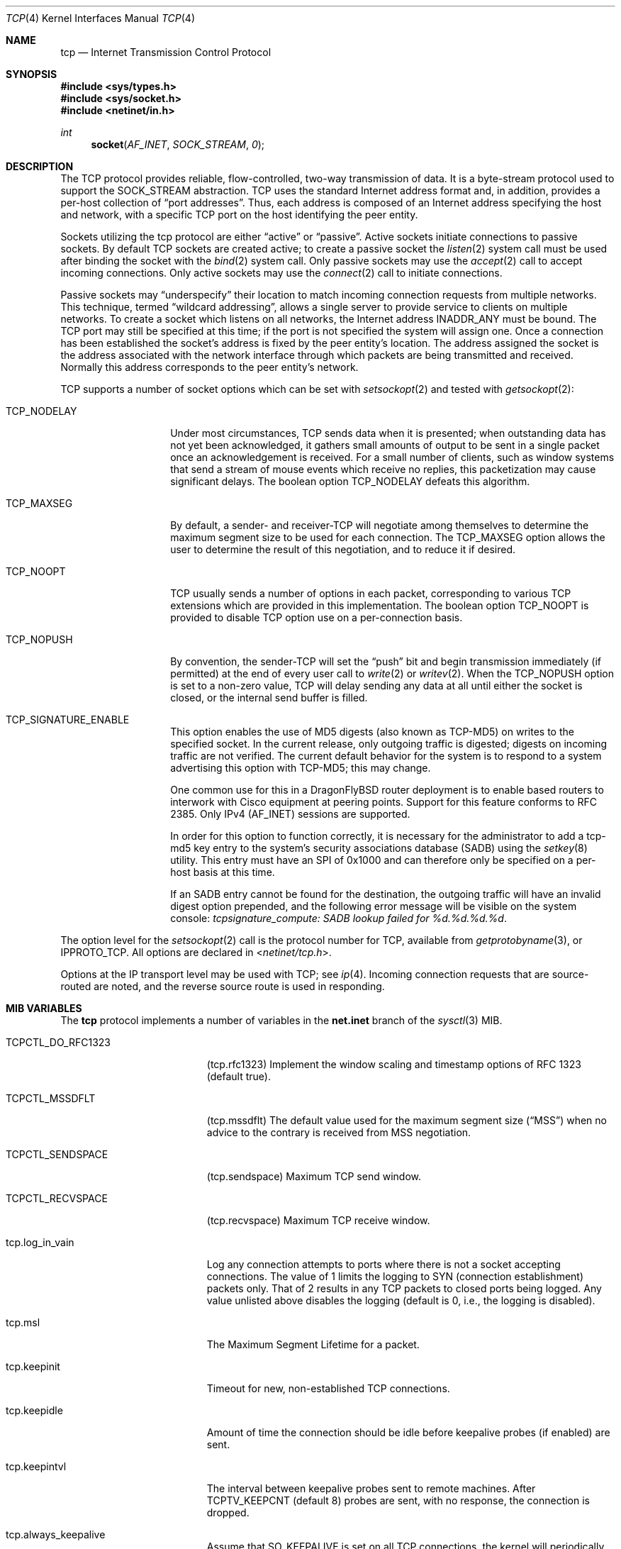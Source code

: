 .\" Copyright (c) 1983, 1991, 1993
.\"	The Regents of the University of California.  All rights reserved.
.\"
.\" Redistribution and use in source and binary forms, with or without
.\" modification, are permitted provided that the following conditions
.\" are met:
.\" 1. Redistributions of source code must retain the above copyright
.\"    notice, this list of conditions and the following disclaimer.
.\" 2. Redistributions in binary form must reproduce the above copyright
.\"    notice, this list of conditions and the following disclaimer in the
.\"    documentation and/or other materials provided with the distribution.
.\" 3. All advertising materials mentioning features or use of this software
.\"    must display the following acknowledgement:
.\"	This product includes software developed by the University of
.\"	California, Berkeley and its contributors.
.\" 4. Neither the name of the University nor the names of its contributors
.\"    may be used to endorse or promote products derived from this software
.\"    without specific prior written permission.
.\"
.\" THIS SOFTWARE IS PROVIDED BY THE REGENTS AND CONTRIBUTORS ``AS IS'' AND
.\" ANY EXPRESS OR IMPLIED WARRANTIES, INCLUDING, BUT NOT LIMITED TO, THE
.\" IMPLIED WARRANTIES OF MERCHANTABILITY AND FITNESS FOR A PARTICULAR PURPOSE
.\" ARE DISCLAIMED.  IN NO EVENT SHALL THE REGENTS OR CONTRIBUTORS BE LIABLE
.\" FOR ANY DIRECT, INDIRECT, INCIDENTAL, SPECIAL, EXEMPLARY, OR CONSEQUENTIAL
.\" DAMAGES (INCLUDING, BUT NOT LIMITED TO, PROCUREMENT OF SUBSTITUTE GOODS
.\" OR SERVICES; LOSS OF USE, DATA, OR PROFITS; OR BUSINESS INTERRUPTION)
.\" HOWEVER CAUSED AND ON ANY THEORY OF LIABILITY, WHETHER IN CONTRACT, STRICT
.\" LIABILITY, OR TORT (INCLUDING NEGLIGENCE OR OTHERWISE) ARISING IN ANY WAY
.\" OUT OF THE USE OF THIS SOFTWARE, EVEN IF ADVISED OF THE POSSIBILITY OF
.\" SUCH DAMAGE.
.\"
.\"     From: @(#)tcp.4	8.1 (Berkeley) 6/5/93
.\" $FreeBSD: src/share/man/man4/tcp.4,v 1.11.2.14 2002/12/29 16:35:38 schweikh Exp $
.\" $DragonFly: src/share/man/man4/tcp.4,v 1.9 2008/10/17 11:30:24 swildner Exp $
.\"
.Dd February 14, 1995
.Dt TCP 4
.Os
.Sh NAME
.Nm tcp
.Nd Internet Transmission Control Protocol
.Sh SYNOPSIS
.In sys/types.h
.In sys/socket.h
.In netinet/in.h
.Ft int
.Fn socket AF_INET SOCK_STREAM 0
.Sh DESCRIPTION
The
.Tn TCP
protocol provides reliable, flow-controlled, two-way
transmission of data.  It is a byte-stream protocol used to
support the
.Dv SOCK_STREAM
abstraction.  TCP uses the standard
Internet address format and, in addition, provides a per-host
collection of
.Dq port addresses .
Thus, each address is composed
of an Internet address specifying the host and network, with
a specific
.Tn TCP
port on the host identifying the peer entity.
.Pp
Sockets utilizing the tcp protocol are either
.Dq active
or
.Dq passive .
Active sockets initiate connections to passive
sockets.  By default
.Tn TCP
sockets are created active; to create a
passive socket the
.Xr listen 2
system call must be used
after binding the socket with the
.Xr bind 2
system call.  Only
passive sockets may use the
.Xr accept 2
call to accept incoming connections.  Only active sockets may
use the
.Xr connect 2
call to initiate connections.
.Pp
Passive sockets may
.Dq underspecify
their location to match
incoming connection requests from multiple networks.  This
technique, termed
.Dq wildcard addressing ,
allows a single
server to provide service to clients on multiple networks.
To create a socket which listens on all networks, the Internet
address
.Dv INADDR_ANY
must be bound.  The
.Tn TCP
port may still be specified
at this time; if the port is not specified the system will assign one.
Once a connection has been established the socket's address is
fixed by the peer entity's location.   The address assigned the
socket is the address associated with the network interface
through which packets are being transmitted and received.  Normally
this address corresponds to the peer entity's network.
.Pp
.Tn TCP
supports a number of socket options which can be set with
.Xr setsockopt 2
and tested with
.Xr getsockopt 2 :
.Bl -tag -width TCP_NODELAYx
.It Dv TCP_NODELAY
Under most circumstances,
.Tn TCP
sends data when it is presented;
when outstanding data has not yet been acknowledged, it gathers
small amounts of output to be sent in a single packet once
an acknowledgement is received.
For a small number of clients, such as window systems
that send a stream of mouse events which receive no replies,
this packetization may cause significant delays.
The boolean option
.Dv TCP_NODELAY
defeats this algorithm.
.It Dv TCP_MAXSEG
By default, a sender\- and receiver-TCP
will negotiate among themselves to determine the maximum segment size
to be used for each connection.  The
.Dv TCP_MAXSEG
option allows the user to determine the result of this negotiation,
and to reduce it if desired.
.It Dv TCP_NOOPT
.Tn TCP
usually sends a number of options in each packet, corresponding to
various
.Tn TCP
extensions which are provided in this implementation.  The boolean
option
.Dv TCP_NOOPT
is provided to disable
.Tn TCP
option use on a per-connection basis.
.It Dv TCP_NOPUSH
By convention, the sender-TCP
will set the
.Dq push
bit and begin transmission immediately (if permitted) at the end of
every user call to
.Xr write 2
or
.Xr writev 2 .
When the
.Dv TCP_NOPUSH
option is set to a non-zero value,
.Tn TCP
will delay sending any data at all until either the socket is closed,
or the internal send buffer is filled.
.It Dv TCP_SIGNATURE_ENABLE
This option enables the use of MD5 digests (also known as TCP-MD5)
on writes to the specified socket.
In the current release, only outgoing traffic is digested;
digests on incoming traffic are not verified.
The current default behavior for the system is to respond to a system
advertising this option with TCP-MD5; this may change.
.Pp
One common use for this in a DragonFlyBSD router deployment is to enable
based routers to interwork with Cisco equipment at peering points.
Support for this feature conforms to RFC 2385.
Only IPv4 (AF_INET) sessions are supported.
.Pp
In order for this option to function correctly, it is necessary for the
administrator to add a tcp-md5 key entry to the system's security
associations database (SADB) using the
.Xr setkey 8
utility.
This entry must have an SPI of 0x1000 and can therefore only be specified
on a per-host basis at this time.
.Pp
If an SADB entry cannot be found for the destination, the outgoing traffic
will have an invalid digest option prepended, and the following error message
will be visible on the system console:
.Em "tcpsignature_compute: SADB lookup failed for %d.%d.%d.%d" .
.El
.Pp
The option level for the
.Xr setsockopt 2
call is the protocol number for
.Tn TCP ,
available from
.Xr getprotobyname 3 ,
or
.Dv IPPROTO_TCP .
All options are declared in
.In netinet/tcp.h .
.Pp
Options at the
.Tn IP
transport level may be used with
.Tn TCP ;
see
.Xr ip 4 .
Incoming connection requests that are source-routed are noted,
and the reverse source route is used in responding.
.Sh MIB VARIABLES
The
.Nm
protocol implements a number of variables in the
.Li net.inet
branch of the
.Xr sysctl 3
MIB.
.Bl -tag -width TCPCTL_DO_RFC1644
.It Dv TCPCTL_DO_RFC1323
.Pq tcp.rfc1323
Implement the window scaling and timestamp options of RFC 1323
(default true).
.It Dv TCPCTL_MSSDFLT
.Pq tcp.mssdflt
The default value used for the maximum segment size
.Pq Dq MSS
when no advice to the contrary is received from MSS negotiation.
.It Dv TCPCTL_SENDSPACE
.Pq tcp.sendspace
Maximum TCP send window.
.It Dv TCPCTL_RECVSPACE
.Pq tcp.recvspace
Maximum TCP receive window.
.It tcp.log_in_vain
Log any connection attempts to ports where there is not a socket
accepting connections.
The value of 1 limits the logging to SYN (connection establishment)
packets only.
That of 2 results in any TCP packets to closed ports being logged.
Any value unlisted above disables the logging
(default is 0, i.e., the logging is disabled).
.It tcp.msl
The Maximum Segment Lifetime for a packet.
.It tcp.keepinit
Timeout for new, non-established TCP connections.
.It tcp.keepidle
Amount of time the connection should be idle before keepalive
probes (if enabled) are sent.
.It tcp.keepintvl
The interval between keepalive probes sent to remote machines.
After
.Dv TCPTV_KEEPCNT
(default 8) probes are sent, with no response, the connection is dropped.
.It tcp.always_keepalive
Assume that
.Dv SO_KEEPALIVE
is set on all
.Tn TCP
connections, the kernel will
periodically send a packet to the remote host to verify the connection
is still up.
.It tcp.icmp_may_rst
Certain
.Tn ICMP
unreachable messages may abort connections in
.Tn SYN-SENT
state.
.It tcp.do_tcpdrain
Flush packets in the
.Tn TCP
reassembly queue if the system is low on mbufs.
.It tcp.blackhole
If enabled, disable sending of RST when a connection is attempted
to a port where there is not a socket accepting connections.
See
.Xr blackhole 4 .
.It tcp.delayed_ack
Delay ACK to try and piggyback it onto a data packet.
.It tcp.delacktime
Maximum amount of time before a delayed ACK is sent.
.It tcp.newreno
Enable TCP NewReno Fast Recovery algorithm,
as described in RFC 2582.
.It tcp.path_mtu_discovery
Enables Path MTU Discovery.  PMTU Discovery is helpful for avoiding
IP fragmentation when tranferring lots of data to the same client.
For web servers, where most of the connections are short and to
different clients, PMTU Discovery actually hurts performance due
to unnecessary retransmissions.  Turn this on only if most of your
TCP connections are long transfers or are repeatedly to the same
set of clients.
.It tcp.tcbhashsize
Size of the
.Tn TCP
control-block hashtable
(read-only).
This may be tuned using the kernel option
.Dv TCBHASHSIZE
or by setting
.Va net.inet.tcp.tcbhashsize
in the
.Xr loader 8 .
.It tcp.pcbcount
Number of active process control blocks
(read-only).
.It tcp.syncookies
Determines whether or not syn cookies should be generated for
outbound syn-ack packets.  Syn cookies are a great help during
syn flood attacks, and are enabled by default.
.It tcp.isn_reseed_interval
The interval (in seconds) specifying how often the secret data used in
RFC 1948 initial sequence number calculations should be reseeded.
By default, this variable is set to zero, indicating that
no reseeding will occur.
Reseeding should not be necessary, and will break
.Dv TIME_WAIT
recycling for a few minutes.
.It tcp.inet.tcp.rexmit_{min,slop}
Adjust the retransmit timer calculation for TCP.  The slop is
typically added to the raw calculation to take into account
occasional variances that the SRTT (smoothed round trip time)
is unable to accommodate, while the minimum specifies an
absolute minimum.  While a number of TCP RFCs suggest a 1
second minimum these RFCs tend to focus on streaming behavior
and fail to deal with the fact that a 1 second minimum has severe
detrimental effects over lossy interactive connections, such
as a 802.11b wireless link, and over very fast but lossy
connections for those cases not covered by the fast retransmit
code.  For this reason we suggest changing the slop to 200ms and
setting the minimum to something out of the way, like 20ms,
which gives you an effective minimum of 200ms (similar to Linux).
.It tcp.inflight_enable
Enable
.Tn TCP
bandwidth delay product limiting.  An attempt will be made to calculate
the bandwidth delay product for each individual TCP connection and limit
the amount of inflight data being transmitted to avoid building up
unnecessary packets in the network.  This option is recommended if you
are serving a lot of data over connections with high bandwidth-delay
products, such as modems, GigE links, and fast long-haul WANs, and/or
you have configured your machine to accommodate large TCP windows.  In such
situations, without this option, you may experience high interactive
latencies or packet loss due to the overloading of intermediate routers
and switches.  Note that bandwidth delay product limiting only affects
the transmit side of a TCP connection.
.It tcp.inflight_debug
Enable debugging for the bandwidth delay product algorithm.  This may
default to on (1) so if you enable the algorithm you should probably also
disable debugging by setting this variable to 0.
.It tcp.inflight_min
This puts an lower bound on the bandwidth delay product window, in bytes.
A value of 1024 is typically used for debugging.  6000-16000 is more typical
in a production installation.  Setting this value too low may result in
slow ramp-up times for bursty connections.  Setting this value too high
effectively disables the algorithm.
.It tcp.inflight_max
This puts an upper bound on the bandwidth delay product window, in bytes.
This value should not generally be modified but may be used to set a
global per-connection limit on queued data, potentially allowing you to
intentionally set a less than optimum limit to smooth data flow over a
network while still being able to specify huge internal TCP buffers.
.It tcp.inflight_stab
The bandwidth delay product algorithm requires a slightly larger window
than it otherwise calculates for stability.  This parameter determines the
extra window in maximal packets / 10.  The default value of 20 represents
2 maximal packets.  Reducing this value is not recommended but you may
come across a situation with very slow links where the ping time
reduction of the default inflight code is not sufficient.  If this case
occurs you should first try reducing tcp.inflight_min and, if that does not
work, reduce both tcp.inflight_min and tcp.inflight_stab, trying values of
15, 10, or 5 for the latter.  Never use a value less than 5.  Reducing
tcp.inflight_stab can lead to upwards of a 20% underutilization of the link
as well as reducing the algorithm's ability to adapt to changing
situations and should only be done as a last resort.
.El
.Sh ERRORS
A socket operation may fail with one of the following errors returned:
.Bl -tag -width Er
.It Bq Er EISCONN
when trying to establish a connection on a socket which
already has one;
.It Bq Er ENOBUFS
when the system runs out of memory for
an internal data structure;
.It Bq Er ETIMEDOUT
when a connection was dropped
due to excessive retransmissions;
.It Bq Er ECONNRESET
when the remote peer
forces the connection to be closed;
.It Bq Er ECONNREFUSED
when the remote
peer actively refuses connection establishment (usually because
no process is listening to the port);
.It Bq Er EADDRINUSE
when an attempt
is made to create a socket with a port which has already been
allocated;
.It Bq Er EADDRNOTAVAIL
when an attempt is made to create a
socket with a network address for which no network interface
exists.
.It Bq Er EAFNOSUPPORT
when an attempt is made to bind or connect a socket to a multicast
address.
.El
.Sh SEE ALSO
.Xr getsockopt 2 ,
.Xr socket 2 ,
.Xr sysctl 3 ,
.Xr blackhole 4 ,
.Xr inet 4 ,
.Xr intro 4 ,
.Xr ip 4 ,
.Xr setkey 8
.Rs
.%A V. Jacobson
.%A R. Braden
.%A D. Borman
.%T "TCP Extensions for High Performance"
.%O RFC 1323
.Re
.Rs
.%A "A. Heffernan"
.%T "Protection of BGP Sessions via the TCP MD5 Signature Option"
.%O "RFC 2385"
.Re
.Sh HISTORY
The
.Nm
protocol appeared in
.Bx 4.2 .
The RFC 1323 extensions for window scaling and timestamps were added
in
.Bx 4.4 .
